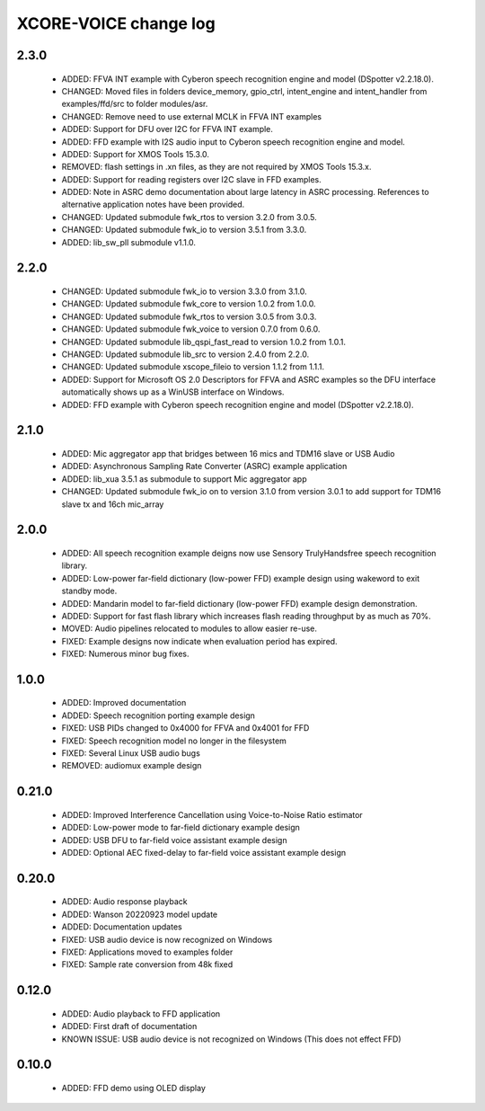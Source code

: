 XCORE-VOICE change log
======================

2.3.0
-----

  * ADDED: FFVA INT example with Cyberon speech recognition engine and model
    (DSpotter v2.2.18.0).
  * CHANGED: Moved files in folders device_memory, gpio_ctrl, intent_engine and
    intent_handler from examples/ffd/src to folder modules/asr.
  * CHANGED: Remove need to use external MCLK in FFVA INT examples
  * ADDED: Support for DFU over I2C for FFVA INT example.
  * ADDED: FFD example with I2S audio input to Cyberon speech recognition
    engine and model.
  * ADDED: Support for XMOS Tools 15.3.0.
  * REMOVED: flash settings in .xn files, as they are not required by XMOS
    Tools 15.3.x.
  * ADDED: Support for reading registers over I2C slave in FFD examples.
  * ADDED: Note in ASRC demo documentation about large latency in ASRC
    processing. References to alternative application notes have been provided.
  * CHANGED: Updated submodule fwk_rtos to version 3.2.0 from 3.0.5.
  * CHANGED: Updated submodule fwk_io to version 3.5.1 from 3.3.0.
  * ADDED: lib_sw_pll submodule v1.1.0.

2.2.0
-----

  * CHANGED: Updated submodule fwk_io to version 3.3.0 from 3.1.0.
  * CHANGED: Updated submodule fwk_core to version 1.0.2 from 1.0.0.
  * CHANGED: Updated submodule fwk_rtos to version 3.0.5 from 3.0.3.
  * CHANGED: Updated submodule fwk_voice to version 0.7.0 from 0.6.0.
  * CHANGED: Updated submodule lib_qspi_fast_read to version 1.0.2 from 1.0.1.
  * CHANGED: Updated submodule lib_src to version 2.4.0 from 2.2.0.
  * CHANGED: Updated submodule xscope_fileio to version 1.1.2 from 1.1.1.
  * ADDED: Support for Microsoft OS 2.0 Descriptors for FFVA and ASRC examples
    so the DFU interface automatically shows up as a WinUSB interface on
    Windows.
  * ADDED: FFD example with Cyberon speech recognition engine and model
    (DSpotter v2.2.18.0).

2.1.0
-----

  * ADDED: Mic aggregator app that bridges between 16 mics and TDM16 slave or
    USB Audio
  * ADDED: Asynchronous Sampling Rate Converter (ASRC) example application
  * ADDED: lib_xua 3.5.1 as submodule to support Mic aggregator app
  * CHANGED: Updated submodule fwk_io on to version 3.1.0 from version 3.0.1 to
    add support for TDM16 slave tx and 16ch mic_array

2.0.0
-----

  * ADDED: All speech recognition example deigns now use Sensory TrulyHandsfree
    speech recognition library.
  * ADDED: Low-power far-field dictionary (low-power FFD) example design using
    wakeword to exit standby mode.
  * ADDED: Mandarin model to far-field dictionary (low-power FFD) example design
    demonstration.
  * ADDED: Support for fast flash library which increases flash reading
    throughput by as much as 70%.
  * MOVED: Audio pipelines relocated to modules to allow easier re-use.
  * FIXED: Example designs now indicate when evaluation period has expired.
  * FIXED: Numerous minor bug fixes.

1.0.0
-----

  * ADDED: Improved documentation
  * ADDED: Speech recognition porting example design
  * FIXED: USB PIDs changed to 0x4000 for FFVA and 0x4001 for FFD
  * FIXED: Speech recognition model no longer in the filesystem
  * FIXED: Several Linux USB audio bugs
  * REMOVED: audiomux example design

0.21.0
------

  * ADDED: Improved Interference Cancellation using Voice-to-Noise Ratio
    estimator
  * ADDED: Low-power mode to far-field dictionary example design
  * ADDED: USB DFU to far-field voice assistant example design
  * ADDED: Optional AEC fixed-delay to far-field voice assistant example design

0.20.0
------

  * ADDED: Audio response playback
  * ADDED: Wanson 20220923 model update
  * ADDED: Documentation updates
  * FIXED: USB audio device is now recognized on Windows
  * FIXED: Applications moved to examples folder
  * FIXED: Sample rate conversion from 48k fixed

0.12.0
------

  * ADDED: Audio playback to FFD application
  * ADDED: First draft of documentation
  * KNOWN ISSUE: USB audio device is not recognized on Windows  (This does not
    effect FFD)

0.10.0
------

  * ADDED: FFD demo using OLED display

